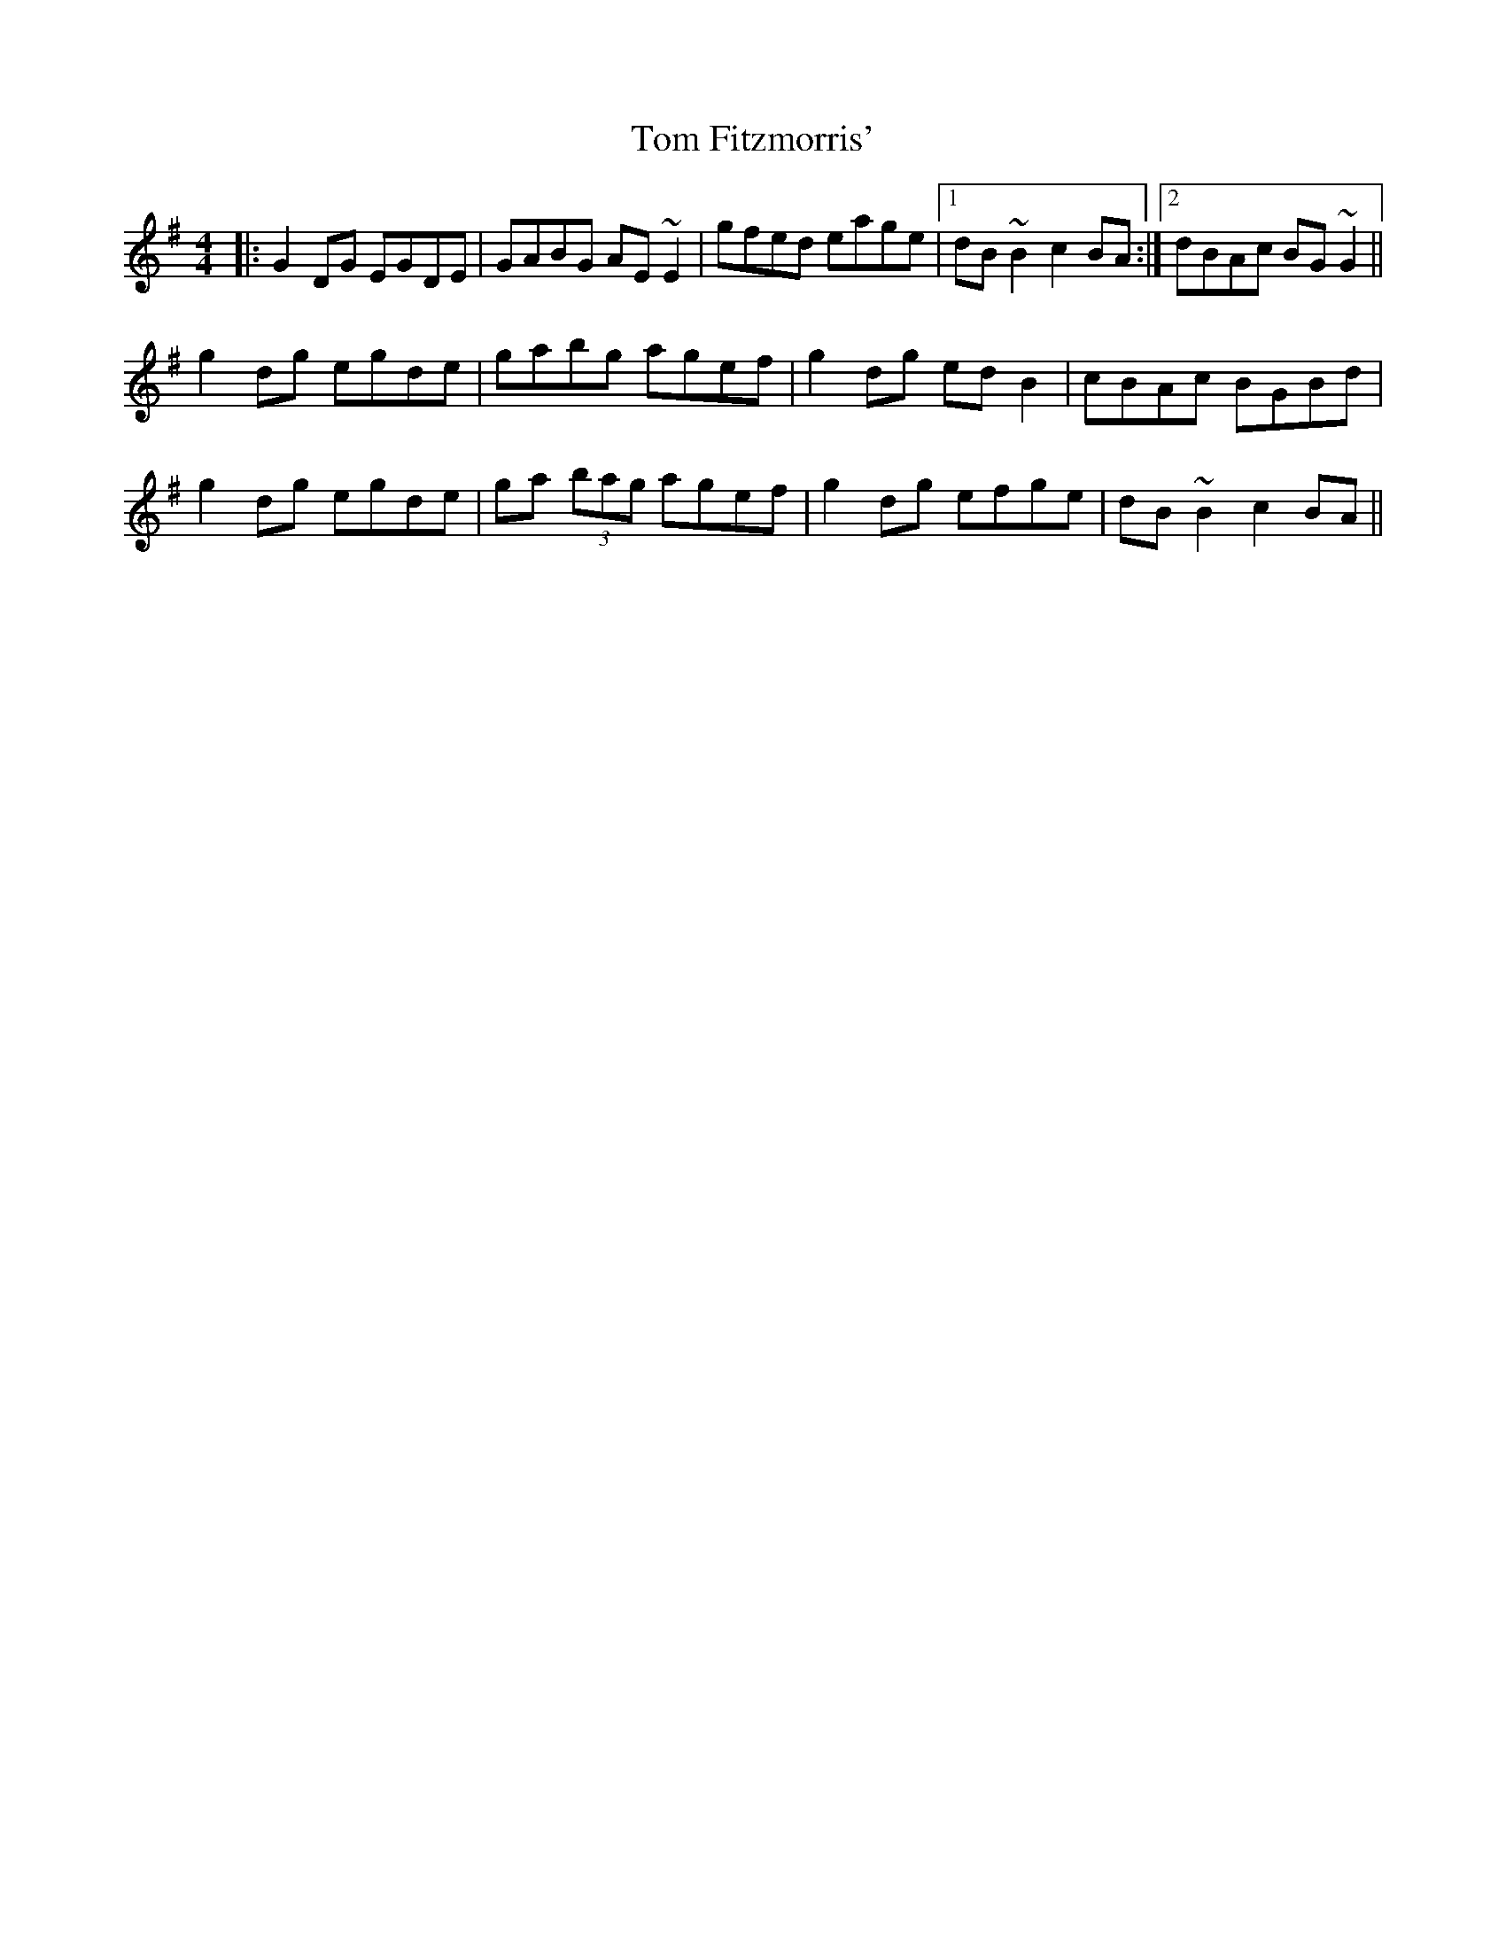 X: 40370
T: Tom Fitzmorris'
R: reel
M: 4/4
K: Gmajor
|:G2DG EGDE|GABG AE~E2|gfed eage|1 dB~B2 c2BA:|2 dBAc BG~G2||
g2dg egde|gabg agef|g2dg edB2|cBAc BGBd|
g2dg egde|ga (3bag agef|g2dg efge|dB~B2 c2BA||

